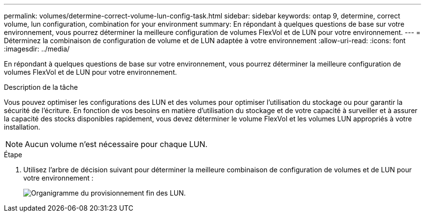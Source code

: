 ---
permalink: volumes/determine-correct-volume-lun-config-task.html 
sidebar: sidebar 
keywords: ontap 9, determine, correct volume, lun configuration, combination for your environment 
summary: En répondant à quelques questions de base sur votre environnement, vous pourrez déterminer la meilleure configuration de volumes FlexVol et de LUN pour votre environnement. 
---
= Déterminez la combinaison de configuration de volume et de LUN adaptée à votre environnement
:allow-uri-read: 
:icons: font
:imagesdir: ../media/


[role="lead"]
En répondant à quelques questions de base sur votre environnement, vous pourrez déterminer la meilleure configuration de volumes FlexVol et de LUN pour votre environnement.

.Description de la tâche
Vous pouvez optimiser les configurations des LUN et des volumes pour optimiser l'utilisation du stockage ou pour garantir la sécurité de l'écriture. En fonction de vos besoins en matière d'utilisation du stockage et de votre capacité à surveiller et à assurer la capacité des stocks disponibles rapidement, vous devez déterminer le volume FlexVol et les volumes LUN appropriés à votre installation.


NOTE: Aucun volume n'est nécessaire pour chaque LUN.

.Étape
. Utilisez l'arbre de décision suivant pour déterminer la meilleure combinaison de configuration de volumes et de LUN pour votre environnement :
+
image:lun-thin-provisioning-volumes.gif["Organigramme du provisionnement fin des LUN."]


